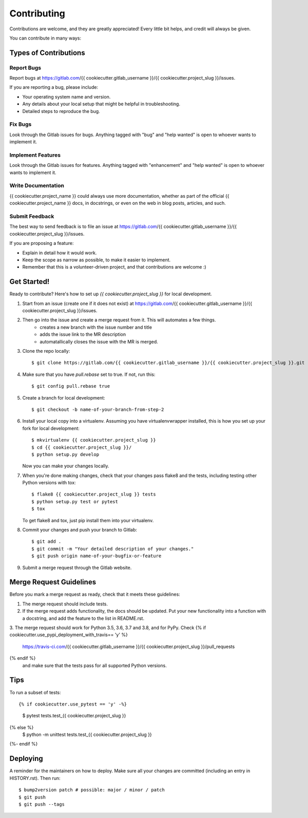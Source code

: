 .. highlight:: shell

============
Contributing
============

Contributions are welcome, and they are greatly appreciated! Every little bit
helps, and credit will always be given.

You can contribute in many ways:

Types of Contributions
----------------------

Report Bugs
~~~~~~~~~~~

Report bugs at https://gitlab.com/{{ cookiecutter.gitlab_username }}/{{ cookiecutter.project_slug }}/issues.

If you are reporting a bug, please include:

* Your operating system name and version.
* Any details about your local setup that might be helpful in troubleshooting.
* Detailed steps to reproduce the bug.

Fix Bugs
~~~~~~~~

Look through the Gitlab issues for bugs. Anything tagged with "bug" and "help
wanted" is open to whoever wants to implement it.

Implement Features
~~~~~~~~~~~~~~~~~~

Look through the Gitlab issues for features. Anything tagged with "enhancement"
and "help wanted" is open to whoever wants to implement it.

Write Documentation
~~~~~~~~~~~~~~~~~~~

{{ cookiecutter.project_name }} could always use more documentation, whether as part of the
official {{ cookiecutter.project_name }} docs, in docstrings, or even on the web in blog posts,
articles, and such.

Submit Feedback
~~~~~~~~~~~~~~~

The best way to send feedback is to file an issue at https://gitlab.com/{{ cookiecutter.gitlab_username }}/{{ cookiecutter.project_slug }}/issues.

If you are proposing a feature:

* Explain in detail how it would work.
* Keep the scope as narrow as possible, to make it easier to implement.
* Remember that this is a volunteer-driven project, and that contributions
  are welcome :)

Get Started!
------------

Ready to contribute? Here's how to set up `{{ cookiecutter.project_slug }}` for local development.

#. Start from an issue (create one if it does not exist) at https://gitlab.com/{{ cookiecutter.gitlab_username }}/{{ cookiecutter.project_slug }}/issues.
#. Then go into the issue and create a merge request from it. This will automates a few things.
    * creates a new branch with the issue number and title
    * adds the issue link to the MR description
    * automatallically closes the issue with the MR is merged.

#. Clone the repo locally::

    $ git clone https://gitlab.com/{{ cookiecutter.gitlab_username }}/{{ cookiecutter.project_slug }}.git

#. Make sure that you have `pull.rebase` set to true. If not, run this::

    $ git config pull.rebase true

#. Create a branch for local development::

    $ git checkout -b name-of-your-branch-from-step-2

#. Install your local copy into a virtualenv. Assuming you have virtualenvwrapper installed, this is how you set up your fork for local development::

    $ mkvirtualenv {{ cookiecutter.project_slug }}
    $ cd {{ cookiecutter.project_slug }}/
    $ python setup.py develop

   Now you can make your changes locally.

#. When you're done making changes, check that your changes pass flake8 and the
   tests, including testing other Python versions with tox::

    $ flake8 {{ cookiecutter.project_slug }} tests
    $ python setup.py test or pytest
    $ tox

   To get flake8 and tox, just pip install them into your virtualenv.

#. Commit your changes and push your branch to Gitlab::

    $ git add .
    $ git commit -m "Your detailed description of your changes."
    $ git push origin name-of-your-bugfix-or-feature

#. Submit a merge request through the Gitlab website.

Merge Request Guidelines
-----------------------

Before you mark a merge request as ready, check that it meets these guidelines:

1. The merge request should include tests.
2. If the merge request adds functionality, the docs should be updated. Put
   your new functionality into a function with a docstring, and add the
   feature to the list in README.rst.
3. The merge request should work for Python 3.5, 3.6, 3.7 and 3.8, and for PyPy. Check
{% if cookiecutter.use_pypi_deployment_with_travis== 'y' %}
   https://travis-ci.com/{{ cookiecutter.gitlab_username }}/{{ cookiecutter.project_slug }}/pull_requests
{% endif %}
   and make sure that the tests pass for all supported Python versions.

Tips
----

To run a subset of tests::

{% if cookiecutter.use_pytest == 'y' -%}
    $ pytest tests.test_{{ cookiecutter.project_slug }}
{% else %}
    $ python -m unittest tests.test_{{ cookiecutter.project_slug }}
{%- endif %}

Deploying
---------

A reminder for the maintainers on how to deploy.
Make sure all your changes are committed (including an entry in HISTORY.rst).
Then run::

$ bump2version patch # possible: major / minor / patch
$ git push
$ git push --tags
